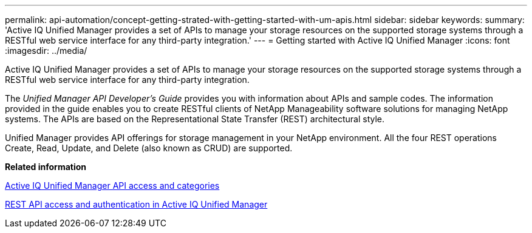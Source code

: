 ---
permalink: api-automation/concept-getting-strated-with-getting-started-with-um-apis.html
sidebar: sidebar
keywords: 
summary: 'Active IQ Unified Manager provides a set of APIs to manage your storage resources on the supported storage systems through a RESTful web service interface for any third-party integration.'
---
= Getting started with Active IQ Unified Manager
:icons: font
:imagesdir: ../media/

[.lead]
Active IQ Unified Manager provides a set of APIs to manage your storage resources on the supported storage systems through a RESTful web service interface for any third-party integration.

The _Unified Manager API Developer's Guide_ provides you with information about APIs and sample codes. The information provided in the guide enables you to create RESTful clients of NetApp Manageability software solutions for managing NetApp systems. The APIs are based on the Representational State Transfer (REST) architectural style.

Unified Manager provides API offerings for storage management in your NetApp environment. All the four REST operations Create, Read, Update, and Delete (also known as CRUD) are supported.

*Related information*

xref:concept-api-url-and-categories.adoc[Active IQ Unified Manager API access and categories]

xref:concept-rest-api-access-and-authentication-in-oncommand-api-services.adoc[REST API access and authentication in Active IQ Unified Manager]
